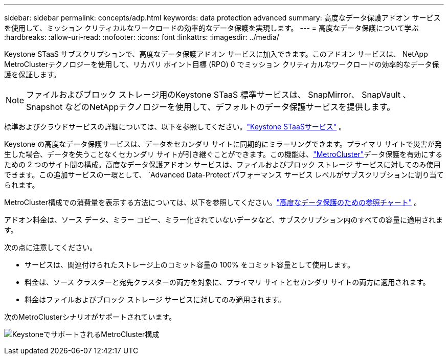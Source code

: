 ---
sidebar: sidebar 
permalink: concepts/adp.html 
keywords: data protection advanced 
summary: 高度なデータ保護アドオン サービスを使用して、ミッション クリティカルなワークロードの効率的なデータ保護を実現します。 
---
= 高度なデータ保護について学ぶ
:hardbreaks:
:allow-uri-read: 
:nofooter: 
:icons: font
:linkattrs: 
:imagesdir: ../media/


[role="lead"]
Keystone STaaS サブスクリプションで、高度なデータ保護アドオン サービスに加入できます。このアドオン サービスは、 NetApp MetroClusterテクノロジーを使用して、リカバリ ポイント目標 (RPO) 0 でミッション クリティカルなワークロードの効率的なデータ保護を保証します。


NOTE: ファイルおよびブロック ストレージ用のKeystone STaaS 標準サービスは、 SnapMirror、 SnapVault 、Snapshot などのNetAppテクノロジーを使用して、デフォルトのデータ保護サービスを提供します。

標準およびクラウドサービスの詳細については、以下を参照してください。link:../concepts/supported-storage-services.html["Keystone STaaSサービス"] 。

Keystone の高度なデータ保護サービスは、データをセカンダリ サイトに同期的にミラーリングできます。プライマリ サイトで災害が発生した場合、データを失うことなくセカンダリ サイトが引き継ぐことができます。この機能は、link:https://docs.netapp.com/us-en/ontap-metrocluster["MetroCluster"]データ保護を有効にするための 2 つのサイト間の構成。高度なデータ保護アドオン サービスは、ファイルおよびブロック ストレージ サービスに対してのみ使用できます。この追加サービスの一環として、 `Advanced Data-Protect`パフォーマンス サービス レベルがサブスクリプションに割り当てられます。

MetroCluster構成での消費量を表示する方法については、以下を参照してください。link:../integrations/consumption-tab.html#reference-charts-for-advanced-data-protection-for-metrocluster["高度なデータ保護のための参照チャート"] 。

アドオン料金は、ソース データ、ミラー コピー、ミラー化されていないデータなど、サブスクリプション内のすべての容量に適用されます。

次の点に注意してください。

* サービスは、関連付けられたストレージ上のコミット容量の 100% をコミット容量として使用します。
* 料金は、ソース クラスターと宛先クラスターの両方を対象に、プライマリ サイトとセカンダリ サイトの両方に適用されます。
* 料金はファイルおよびブロック ストレージ サービスに対してのみ適用されます。


次のMetroClusterシナリオがサポートされています。

image:mcc-1.png["KeystoneでサポートされるMetroCluster構成"]
